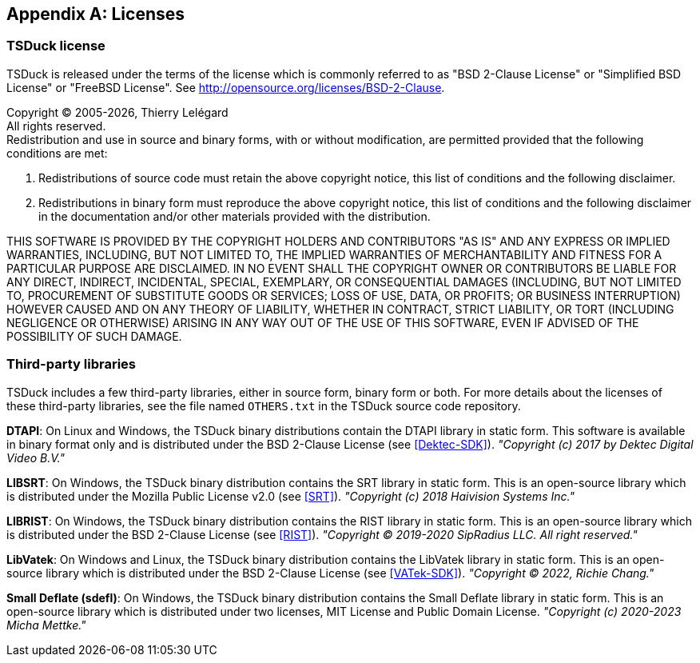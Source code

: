 //----------------------------------------------------------------------------
//
// TSDuck - The MPEG Transport Stream Toolkit
// Copyright (c) 2005-2025, Thierry Lelegard
// BSD-2-Clause license, see LICENSE.txt file or https://tsduck.io/license
//
//----------------------------------------------------------------------------

[#chap-license]
[appendix]
== Licenses

=== TSDuck license

TSDuck is released under the terms of the license which is commonly referred to as
"BSD 2-Clause License" or "Simplified BSD License" or "FreeBSD License".
See http://opensource.org/licenses/BSD-2-Clause.

[.license]
Copyright © 2005-{localyear}, Thierry Lelégard +
All rights reserved. +
Redistribution and use in source and binary forms, with or without modification,
are permitted provided that the following conditions are met:

[.license]
. Redistributions of source code must retain the above copyright notice,
  this list of conditions and the following disclaimer.
. Redistributions in binary form must reproduce the above copyright notice,
  this list of conditions and the following disclaimer in the documentation
  and/or other materials provided with the distribution.

[.license]
THIS SOFTWARE IS PROVIDED BY THE COPYRIGHT HOLDERS AND CONTRIBUTORS "AS IS" AND ANY EXPRESS OR IMPLIED
WARRANTIES, INCLUDING, BUT NOT LIMITED TO, THE IMPLIED WARRANTIES OF MERCHANTABILITY AND FITNESS FOR A
PARTICULAR PURPOSE ARE DISCLAIMED. IN NO EVENT SHALL THE COPYRIGHT OWNER OR CONTRIBUTORS BE LIABLE FOR
ANY DIRECT, INDIRECT, INCIDENTAL, SPECIAL, EXEMPLARY, OR CONSEQUENTIAL DAMAGES (INCLUDING, BUT NOT
LIMITED TO, PROCUREMENT OF SUBSTITUTE GOODS OR SERVICES; LOSS OF USE, DATA, OR PROFITS; OR BUSINESS
INTERRUPTION) HOWEVER CAUSED AND ON ANY THEORY OF LIABILITY, WHETHER IN CONTRACT, STRICT LIABILITY,
OR TORT (INCLUDING NEGLIGENCE OR OTHERWISE) ARISING IN ANY WAY OUT OF THE USE OF THIS SOFTWARE, EVEN
IF ADVISED OF THE POSSIBILITY OF SUCH DAMAGE.

=== Third-party libraries

TSDuck includes a few third-party libraries, either in source form, binary form or both.
For more details about the licenses of these third-party libraries, see the file named `OTHERS.txt`
in the TSDuck source code repository.

*DTAPI*: On Linux and Windows, the TSDuck binary distributions contain the DTAPI library in static form.
This software is available in binary format only and is distributed under the BSD 2-Clause License
(see <<Dektec-SDK>>). _"Copyright (c) 2017 by Dektec Digital Video B.V."_

*LIBSRT*: On Windows, the TSDuck binary distribution contains the SRT library in static form.
This is an open-source library which is distributed under the Mozilla Public License v2.0 (see <<SRT>>).
_"Copyright (c) 2018 Haivision Systems Inc."_

*LIBRIST*: On Windows, the TSDuck binary distribution contains the RIST library in static form.
This is an open-source library which is distributed under the BSD 2-Clause License (see <<RIST>>).
_"Copyright © 2019-2020 SipRadius LLC. All right reserved."_

*LibVatek*: On Windows and Linux, the TSDuck binary distribution contains the LibVatek library in static form.
This is an open-source library which is distributed under the BSD 2-Clause License (see <<VATek-SDK>>).
_"Copyright © 2022, Richie Chang."_

*Small Deflate (sdefl)*: On Windows, the TSDuck binary distribution contains the Small Deflate library in static form.
This is an open-source library which is distributed under two licenses, MIT License and Public Domain License.
_"Copyright (c) 2020-2023 Micha Mettke."_
